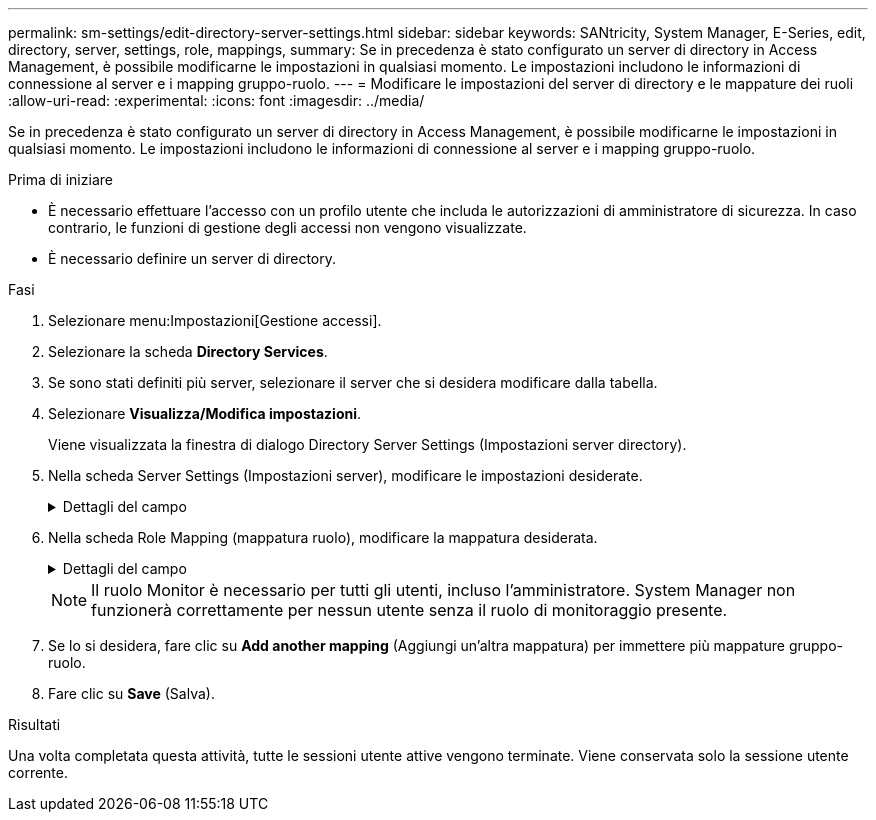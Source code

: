 ---
permalink: sm-settings/edit-directory-server-settings.html 
sidebar: sidebar 
keywords: SANtricity, System Manager, E-Series, edit, directory, server, settings, role, mappings, 
summary: Se in precedenza è stato configurato un server di directory in Access Management, è possibile modificarne le impostazioni in qualsiasi momento. Le impostazioni includono le informazioni di connessione al server e i mapping gruppo-ruolo. 
---
= Modificare le impostazioni del server di directory e le mappature dei ruoli
:allow-uri-read: 
:experimental: 
:icons: font
:imagesdir: ../media/


[role="lead"]
Se in precedenza è stato configurato un server di directory in Access Management, è possibile modificarne le impostazioni in qualsiasi momento. Le impostazioni includono le informazioni di connessione al server e i mapping gruppo-ruolo.

.Prima di iniziare
* È necessario effettuare l'accesso con un profilo utente che includa le autorizzazioni di amministratore di sicurezza. In caso contrario, le funzioni di gestione degli accessi non vengono visualizzate.
* È necessario definire un server di directory.


.Fasi
. Selezionare menu:Impostazioni[Gestione accessi].
. Selezionare la scheda *Directory Services*.
. Se sono stati definiti più server, selezionare il server che si desidera modificare dalla tabella.
. Selezionare *Visualizza/Modifica impostazioni*.
+
Viene visualizzata la finestra di dialogo Directory Server Settings (Impostazioni server directory).

. Nella scheda Server Settings (Impostazioni server), modificare le impostazioni desiderate.
+
.Dettagli del campo
[%collapsible]
====
[cols="25h,~"]
|===
| Impostazione | Descrizione 


 a| 
*Impostazioni di configurazione*



 a| 
Dominio/i
 a| 
I nomi di dominio dei server LDAP. Per più domini, inserire i domini in un elenco separato da virgole. Il nome di dominio viene utilizzato nel login (_nome utente_@_dominio_) per specificare il server di directory da autenticare.



 a| 
URL del server
 a| 
L'URL per l'accesso al server LDAP nel formato `ldap[s]://host:port`.



 a| 
Account BIND (opzionale)
 a| 
L'account utente di sola lettura per le query di ricerca sul server LDAP e per la ricerca all'interno dei gruppi.



 a| 
Password bind (opzionale)
 a| 
La password per l'account BIND. (Questo campo viene visualizzato quando viene inserito un account BIND).



 a| 
Verificare la connessione al server prima di salvare
 a| 
Verifica che lo storage array possa comunicare con la configurazione del server LDAP. Il test si verifica dopo aver fatto clic su *Save* (Salva) nella parte inferiore della finestra di dialogo. Se questa casella di controllo è selezionata e il test non riesce, la configurazione non viene modificata. È necessario risolvere l'errore o deselezionare la casella di controllo per saltare il test e modificare nuovamente la configurazione.



 a| 
*Impostazioni dei privilegi*



 a| 
Ricerca DN base
 a| 
Il contesto LDAP per la ricerca degli utenti, in genere sotto forma di `CN=Users, DC=cpoc, DC=local`.



 a| 
Attributo Username
 a| 
L'attributo associato all'ID utente per l'autenticazione. Ad esempio: `sAMAccountName`.



 a| 
Attributo/i di gruppo
 a| 
Un elenco di attributi di gruppo sull'utente, utilizzato per il mapping gruppo-ruolo. Ad esempio: `memberOf, managedObjects`.

|===
====
. Nella scheda Role Mapping (mappatura ruolo), modificare la mappatura desiderata.
+
.Dettagli del campo
[%collapsible]
====
[cols="25h,~"]
|===
| Impostazione | Descrizione 


 a| 
*Mapping*



 a| 
DN gruppo
 a| 
Il nome di dominio del gruppo di utenti LDAP da mappare. Sono supportate le espressioni regolari. Questi caratteri speciali di espressione regolare devono essere escapati con una barra rovesciata (`\`) se non fanno parte di un modello di espressione regolare:[]{}()<>*+-=!?^|



 a| 
Ruoli
 a| 
Ruoli dell'array di storage da mappare al DN del gruppo. È necessario selezionare singolarmente ciascun ruolo che si desidera includere per questo gruppo. Il ruolo di monitoraggio è necessario in combinazione con gli altri ruoli per accedere a Gestore di sistema di SANtricity. I ruoli dell'array di storage includono:

** *Storage admin* -- accesso completo in lettura/scrittura agli oggetti di storage (ad esempio, volumi e pool di dischi), ma nessun accesso alla configurazione di sicurezza.
** *Security admin* -- accesso alla configurazione della sicurezza in Access Management, gestione dei certificati, gestione dei registri di controllo e possibilità di attivare o disattivare l'interfaccia di gestione legacy (Symbol).
** *Support admin* -- accesso a tutte le risorse hardware dello storage array, dati di guasto, eventi MEL e aggiornamenti del firmware del controller. Nessun accesso agli oggetti di storage o alla configurazione di sicurezza.
** *Monitor* -- accesso in sola lettura a tutti gli oggetti di storage, ma nessun accesso alla configurazione di sicurezza.


|===
====
+
[NOTE]
====
Il ruolo Monitor è necessario per tutti gli utenti, incluso l'amministratore. System Manager non funzionerà correttamente per nessun utente senza il ruolo di monitoraggio presente.

====
. Se lo si desidera, fare clic su *Add another mapping* (Aggiungi un'altra mappatura) per immettere più mappature gruppo-ruolo.
. Fare clic su *Save* (Salva).


.Risultati
Una volta completata questa attività, tutte le sessioni utente attive vengono terminate. Viene conservata solo la sessione utente corrente.
